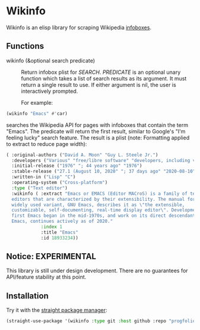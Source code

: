 * Wikinfo
Wikinfo is an elisp library for scraping Wikipedia [[https://en.wikipedia.org/wiki/Help:Infobox][infoboxes]].

** Functions
- wikinfo (&optional search predicate) ::
  Return infobox plist for /SEARCH/.
  /PREDICATE/ is an optional unary function which takes a list of search results as its argument.
  It must return a single result to use.
  If either argument is nil, the user is interactively prompted.

  For example:

#+begin_src emacs-lisp
(wikinfo "Emacs" #'car)
#+end_src

searches the Wikipedia API for pages with infoboxes that contain the term "Emacs".
The predicate will return the first result, similar to Google's "I'm feeling lucky" search feature.
The result is a plist (note: Formatting applied to extract to reduce page width):

#+begin_src emacs-lisp
( :original-authors ("David A. Moon" "Guy L. Steele Jr.")
  :developers ("Various" "free/libre software" "developers, including volunteers and" "commercial" "developers")
  :initial-release ("1976" "; 44 years ago" "1976")
  :stable-release ("27.1 (August 10, 2020" "; 37 days ago" "2020-08-10")
  :written-in ("Lisp" "C")
  :operating-system ("Cross-platform")
  :type ("Text editor")
  :wikinfo ( :extract "Emacs or EMACS (Editor MACroS) is a family of text
  editors that are characterized by their extensibility. The manual for the most
  widely used variant, GNU Emacs, describes it as \"the extensible,
  customizable, self-documenting, real-time display editor\". Development of the
  first Emacs began in the mid-1970s, and work on its direct descendant, GNU
  Emacs, continues actively as of 2020."
             :index 1
             :title "Emacs"
             :id 18933234))
#+end_src
** Notice: EXPERIMENTAL
This library is still under design development.
There are no guarantees for API/feature stability at this point.

** Installation

Try it with the [[https://github.com/raxod502/straight.el][straight package manager]]:

#+begin_src emacs-lisp
(straight-use-package '(wikinfo :type git :host github :repo "progfolio/wikinfo"))
#+end_src
